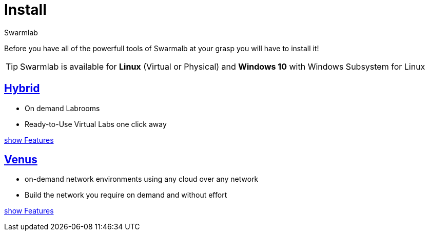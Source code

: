 = Install
Swarmlab
:idprefix:
:idseparator: -
:!example-caption:
:!table-caption:
:page-pagination:

Before you have all of the powerfull tools of Swarmalb at your grasp you will have to install it!

[TIP]
====
Swarmlab is available for *Linux* (Virtual or Physical)  and 
*Windows 10* with Windows Subsystem for Linux
====

== xref:install:install-hybrid.adoc[Hybrid]

* On demand Labrooms
* Ready-to-Use Virtual Labs one click away

xref:ROOT:index.adoc#_services[show Features]

== xref:install:install-venus.adoc[Venus]

* on-demand network environments using any cloud over any network
* Build the network you require on demand and without effort

xref:ROOT:index.adoc#_services[show Features]
